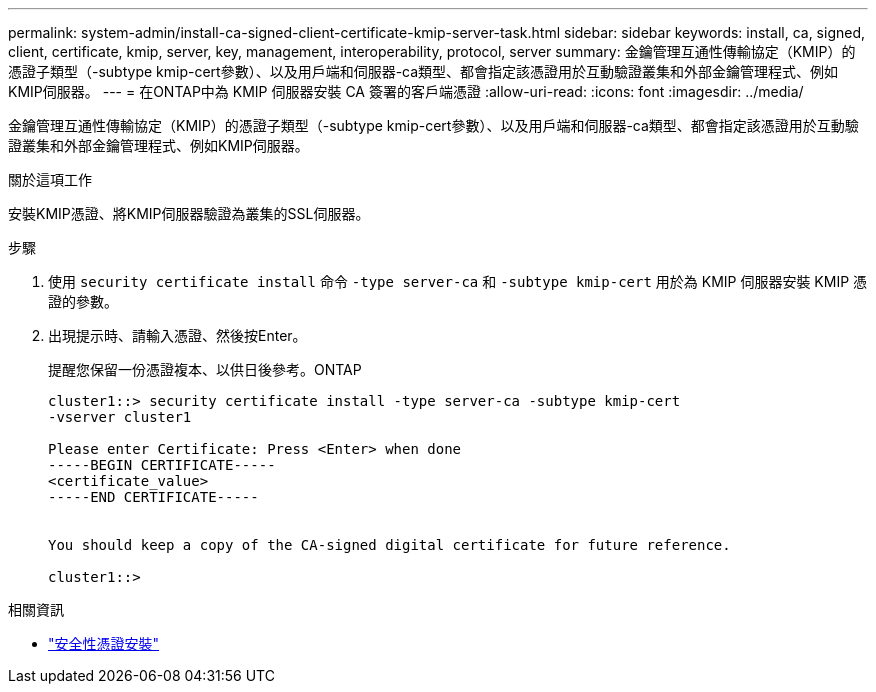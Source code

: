 ---
permalink: system-admin/install-ca-signed-client-certificate-kmip-server-task.html 
sidebar: sidebar 
keywords: install, ca, signed, client, certificate, kmip, server, key, management, interoperability, protocol, server 
summary: 金鑰管理互通性傳輸協定（KMIP）的憑證子類型（-subtype kmip-cert參數）、以及用戶端和伺服器-ca類型、都會指定該憑證用於互動驗證叢集和外部金鑰管理程式、例如KMIP伺服器。 
---
= 在ONTAP中為 KMIP 伺服器安裝 CA 簽署的客戶端憑證
:allow-uri-read: 
:icons: font
:imagesdir: ../media/


[role="lead"]
金鑰管理互通性傳輸協定（KMIP）的憑證子類型（-subtype kmip-cert參數）、以及用戶端和伺服器-ca類型、都會指定該憑證用於互動驗證叢集和外部金鑰管理程式、例如KMIP伺服器。

.關於這項工作
安裝KMIP憑證、將KMIP伺服器驗證為叢集的SSL伺服器。

.步驟
. 使用 `security certificate install` 命令 `-type server-ca` 和 `-subtype kmip-cert` 用於為 KMIP 伺服器安裝 KMIP 憑證的參數。
. 出現提示時、請輸入憑證、然後按Enter。
+
提醒您保留一份憑證複本、以供日後參考。ONTAP

+
[listing]
----
cluster1::> security certificate install -type server-ca -subtype kmip-cert
-vserver cluster1

Please enter Certificate: Press <Enter> when done
-----BEGIN CERTIFICATE-----
<certificate_value>
-----END CERTIFICATE-----


You should keep a copy of the CA-signed digital certificate for future reference.

cluster1::>
----


.相關資訊
* link:https://docs.netapp.com/us-en/ontap-cli/security-certificate-install.html["安全性憑證安裝"^]

